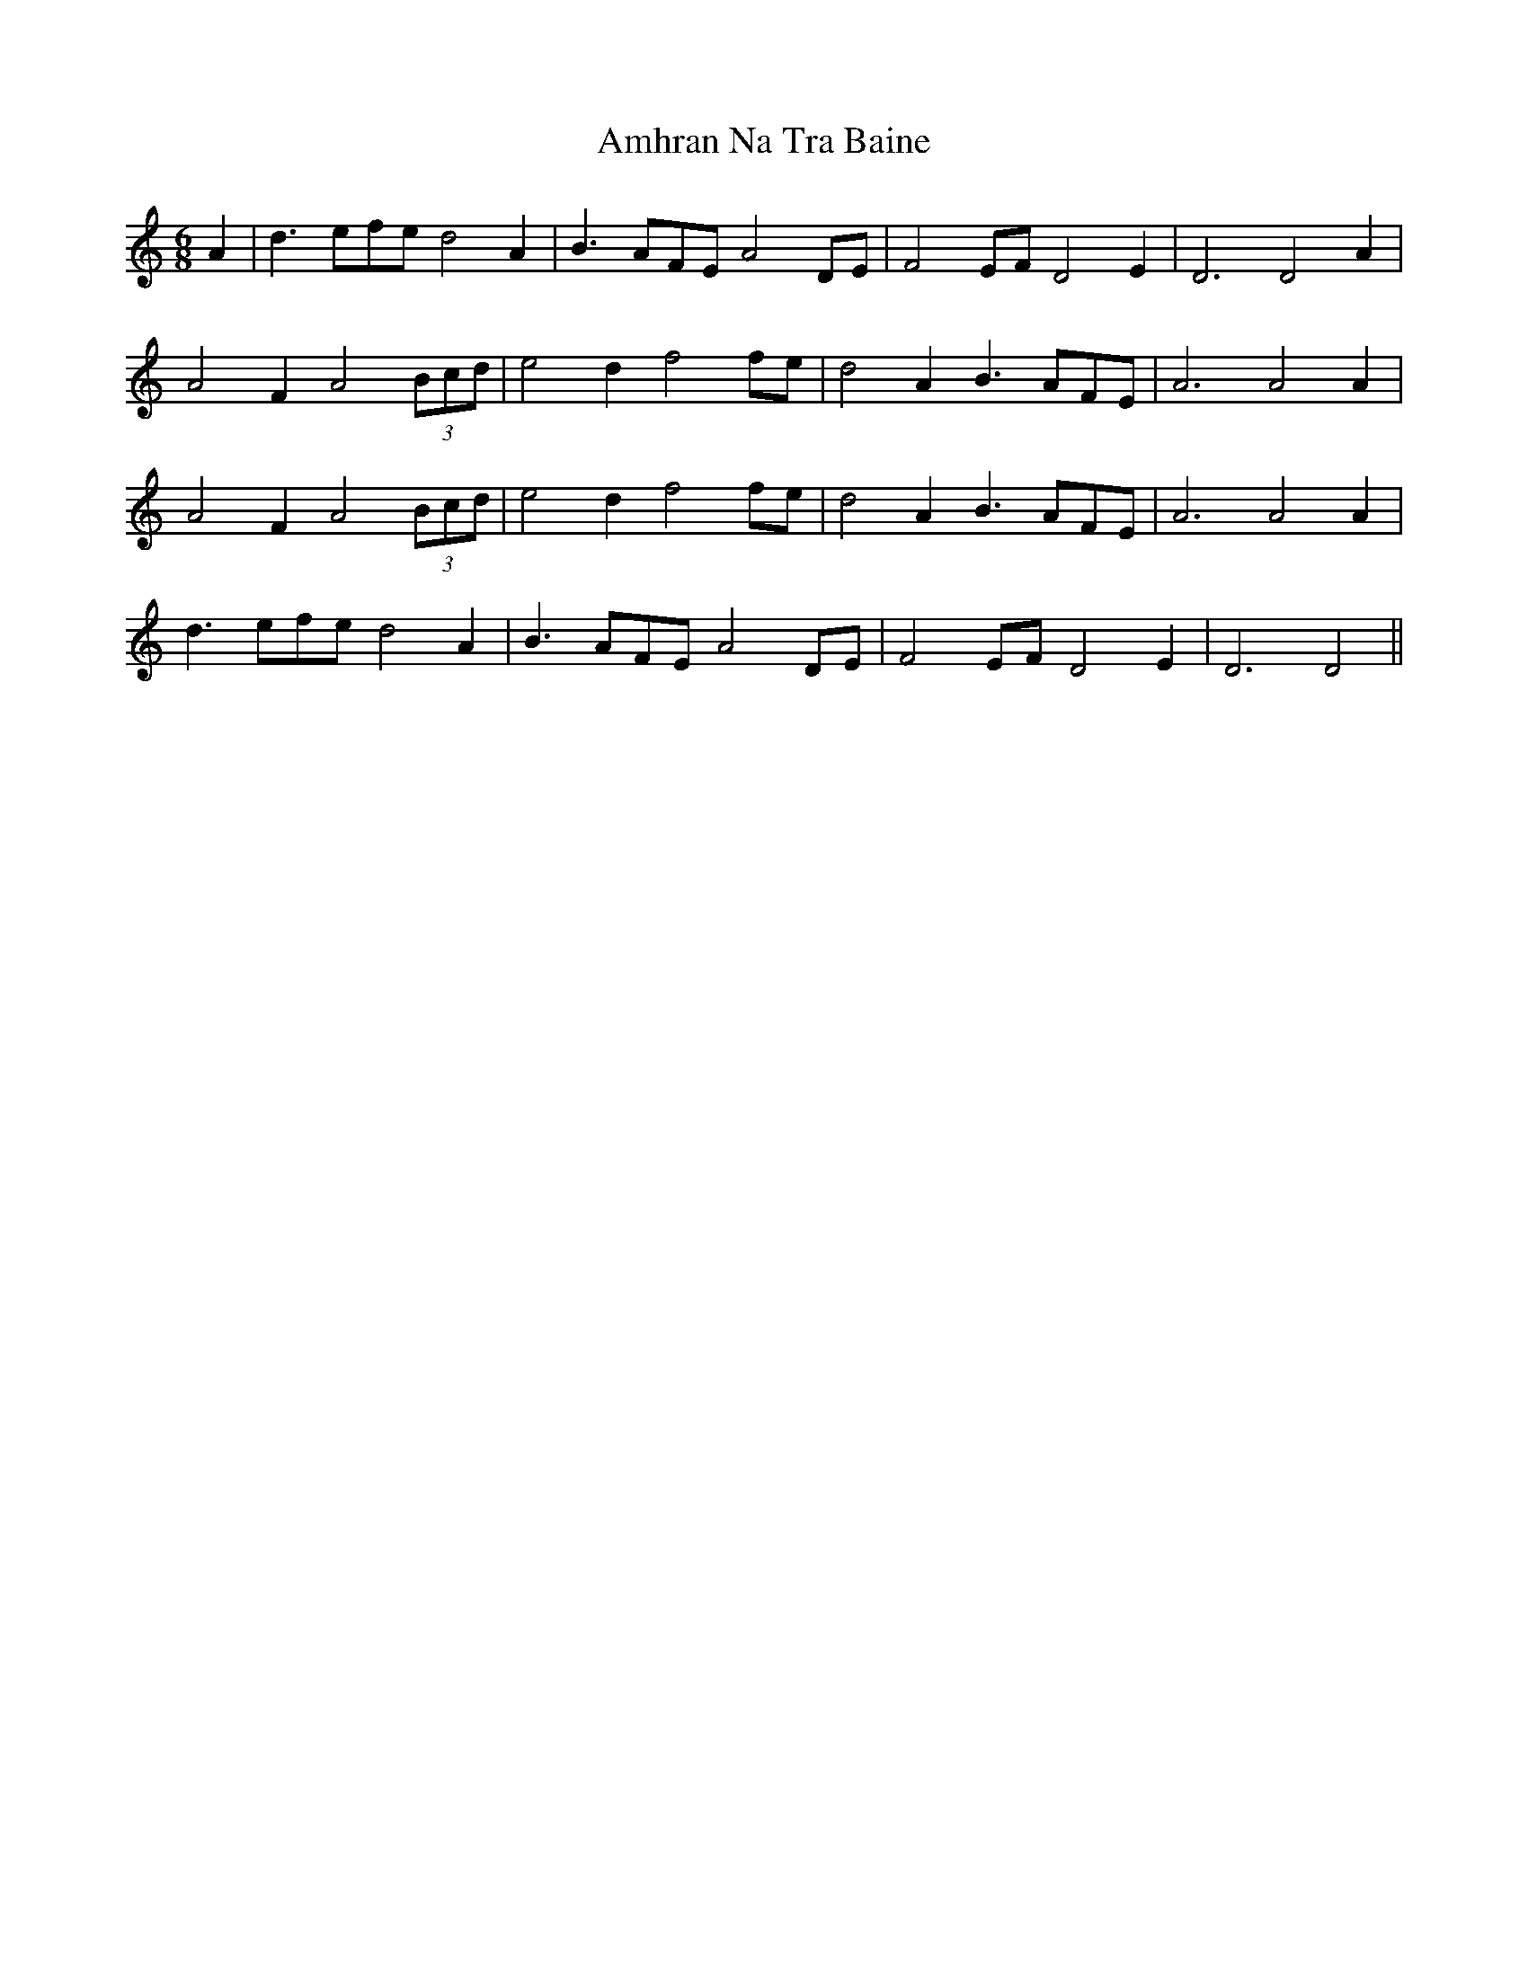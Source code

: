 X: 1108
T: Amhran Na Tra Baine
R: jig
M: 6/8
K: Cmajor
A2|d3efe d4A2|B3AFE A4DE|F4EF D4E2|D6 D4A2|
A4F2 A4 (3Bcd|e4d2 f4fe|d4A2 B3AFE|A6A4A2|
A4F2 A4 (3Bcd|e4d2 f4fe|d4A2 B3AFE|A6A4A2|
d3efe d4A2|B3AFE A4DE|F4EF D4E2|D6D4||

